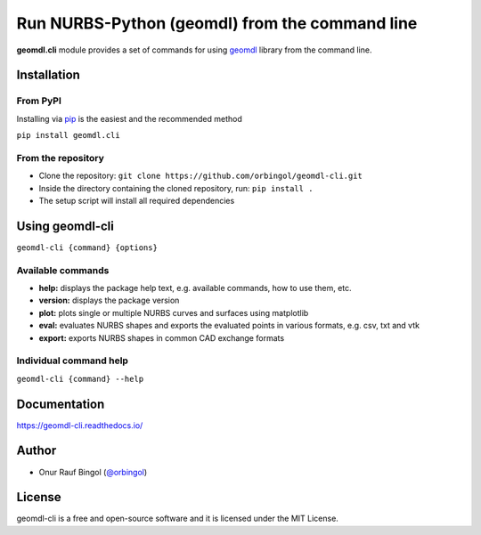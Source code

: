 Run NURBS-Python (geomdl) from the command line
^^^^^^^^^^^^^^^^^^^^^^^^^^^^^^^^^^^^^^^^^^^^^^^

|RTD|_ |PYPI|_

**geomdl.cli** module provides a set of commands for using `geomdl <https://pypi.org/project/geomdl>`_ library from
the command line.

Installation
============

From PyPI
---------

Installing via `pip <https://pip.pypa.io/en/stable/>`_ is the easiest and the recommended method

``pip install geomdl.cli``

From the repository
-------------------

* Clone the repository: ``git clone https://github.com/orbingol/geomdl-cli.git``
* Inside the directory containing the cloned repository, run: ``pip install .``
* The setup script will install all required dependencies

Using geomdl-cli
================

``geomdl-cli {command} {options}``

Available commands
------------------

* **help:** displays the package help text, e.g. available commands, how to use them, etc.
* **version:** displays the package version
* **plot:** plots single or multiple NURBS curves and surfaces using matplotlib
* **eval:** evaluates NURBS shapes and exports the evaluated points in various formats, e.g. csv, txt and vtk
* **export:** exports NURBS shapes in common CAD exchange formats

Individual command help
-----------------------

``geomdl-cli {command} --help``

Documentation
=============

https://geomdl-cli.readthedocs.io/

Author
======

* Onur Rauf Bingol (`@orbingol <https://github.com/orbingol>`_)

License
=======

geomdl-cli is a free and open-source software and it is licensed under the MIT License.


.. |RTD| image:: https://readthedocs.org/projects/geomdl-cli/badge/?version=latest
.. _RTD: https://geomdl-cli.readthedocs.io/en/latest/?badge=latest

.. |PYPI| image:: https://img.shields.io/pypi/v/geomdl.cli.svg
.. _PYPI: https://pypi.org/project/geomdl.cli/

